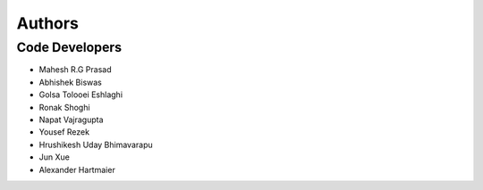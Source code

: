 =======
Authors
=======

Code Developers
---------------

* Mahesh R.G Prasad
* Abhishek Biswas
* Golsa Tolooei Eshlaghi
* Ronak Shoghi
* Napat Vajragupta
* Yousef Rezek
* Hrushikesh Uday Bhimavarapu
* Jun Xue
* Alexander Hartmaier
